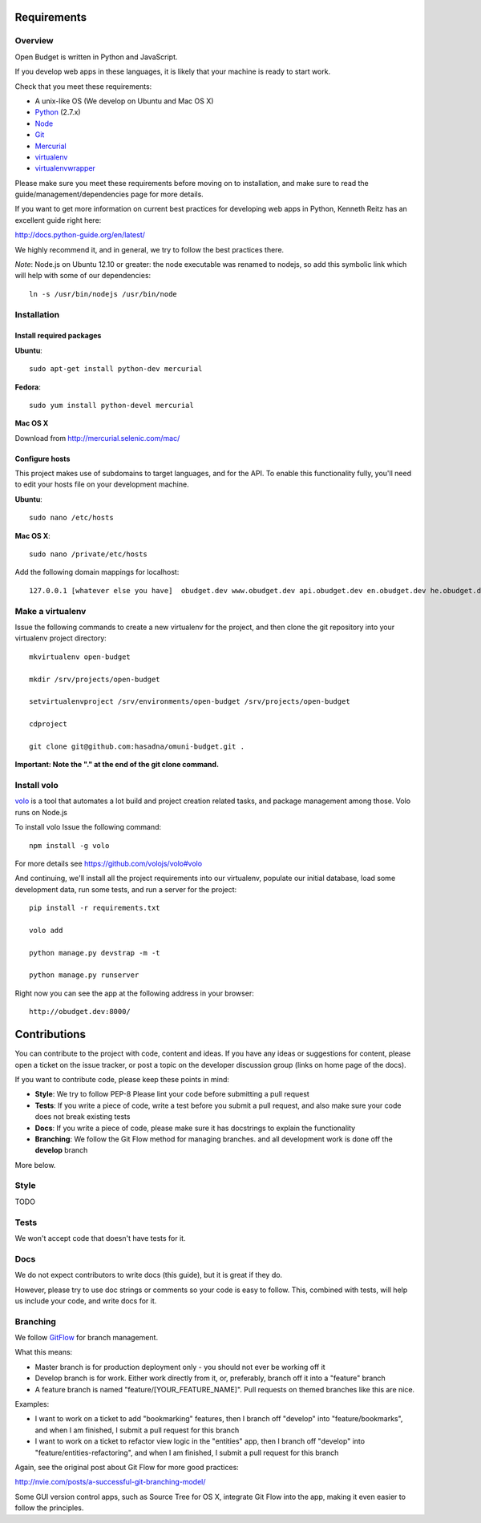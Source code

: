 Requirements
============

Overview
--------

Open Budget is written in Python and JavaScript.

If you develop web apps in these languages, it is likely that your machine is ready to start work.

Check that you meet these requirements:

* A unix-like OS (We develop on Ubuntu and Mac OS X)
* `Python <http://python.org/>`_ (2.7.x)
* `Node <http://nodejs.org/>`_
* `Git <http://git-scm.com/>`_
* `Mercurial <http://mercurial.selenic.com/>`_
* `virtualenv <http://virtualenvwrapper.readthedocs.org/en/latest/>`_
* `virtualenvwrapper <http://virtualenvwrapper.readthedocs.org/en/latest/>`_

Please make sure you meet these requirements before moving on to installation, and make sure to read the guide/management/dependencies page for more details.

If you want to get more information on current best practices for developing web apps in Python, Kenneth Reitz has an excellent guide right here:

http://docs.python-guide.org/en/latest/

We highly recommend it, and in general, we try to follow the best practices there.

*Note*: Node.js on Ubuntu 12.10 or greater: the node executable was renamed to nodejs, so add this symbolic link which will help with some of our dependencies::

    ln -s /usr/bin/nodejs /usr/bin/node

Installation
------------

Install required packages
~~~~~~~~~~~~~~~~~~~~~~~~~

**Ubuntu**::

    sudo apt-get install python-dev mercurial

**Fedora**::

    sudo yum install python-devel mercurial

**Mac OS X**

Download from http://mercurial.selenic.com/mac/

Configure hosts
~~~~~~~~~~~~~~~

This project makes use of subdomains to target languages, and for the API. To enable this functionality fully, you'll need to edit your hosts file on your development machine.

**Ubuntu**::

    sudo nano /etc/hosts

**Mac OS X**::

    sudo nano /private/etc/hosts

Add the following domain mappings for localhost::

    127.0.0.1 [whatever else you have]  obudget.dev www.obudget.dev api.obudget.dev en.obudget.dev he.obudget.dev ar.obudget.dev ru.obudget.dev


Make a virtualenv
-----------------

Issue the following commands to create a new virtualenv for the project, and then clone the git repository into your virtualenv project directory::

    mkvirtualenv open-budget

    mkdir /srv/projects/open-budget

    setvirtualenvproject /srv/environments/open-budget /srv/projects/open-budget

    cdproject

    git clone git@github.com:hasadna/omuni-budget.git .

**Important: Note the "." at the end of the git clone command.**

Install volo
------------

`volo <http://volojs.org/>`_ is a tool that automates a lot build and project creation related tasks,
and package management among those. Volo runs on Node.js

To install volo Issue the following command::

    npm install -g volo

For more details see `<https://github.com/volojs/volo#volo>`_

And continuing, we'll install all the project requirements into our virtualenv, populate our initial database, load some development data, run some tests, and run a server for the project::

    pip install -r requirements.txt

    volo add

    python manage.py devstrap -m -t

    python manage.py runserver

Right now you can see the app at the following address in your browser::

    http://obudget.dev:8000/


Contributions
=============

You can contribute to the project with code, content and ideas. If you have any ideas or suggestions for content, please open a ticket on the issue tracker, or post a topic on the developer discussion group (links on home page of the docs).

If you want to contribute code, please keep these points in mind:

* **Style**: We try to follow PEP-8 Please lint your code before submitting a pull request
* **Tests**: If you write a piece of code, write a test before you submit a pull request, and also make sure your code does not break existing tests
* **Docs**: If you write a piece of code, please make sure it has docstrings to explain the functionality
* **Branching**: We follow the Git Flow method for managing branches. and all development work is done off the **develop** branch

More below.

Style
-----

TODO

Tests
-----

We won't accept code that doesn't have tests for it.

Docs
----

We do not expect contributors to write docs (this guide), but it is great if they do.

However, please try to use doc strings or comments so your code is easy to follow. This, combined with tests, will help us include your code, and write docs for it.

Branching
---------

We follow GitFlow_ for branch management.

.. _GitFlow: http://nvie.com/posts/a-successful-git-branching-model/

What this means:

* Master branch is for production deployment only - you should not ever be working off it
* Develop branch is for work. Either work directly from it, or, preferably, branch off it into a "feature" branch
* A feature branch is named "feature/[YOUR_FEATURE_NAME]". Pull requests on themed branches like this are nice.

Examples:

* I want to work on a ticket to add "bookmarking" features, then I branch off "develop" into "feature/bookmarks", and when I am finished, I submit a pull request for this branch

* I want to work on a ticket to refactor view logic in the "entities" app, then I branch off "develop" into "feature/entities-refactoring", and when I am finished, I submit a pull request for this branch

Again, see the original post about Git Flow for more good practices:

http://nvie.com/posts/a-successful-git-branching-model/

Some GUI version control apps, such as Source Tree for OS X, integrate Git Flow into the app, making it even easier to follow the principles.
